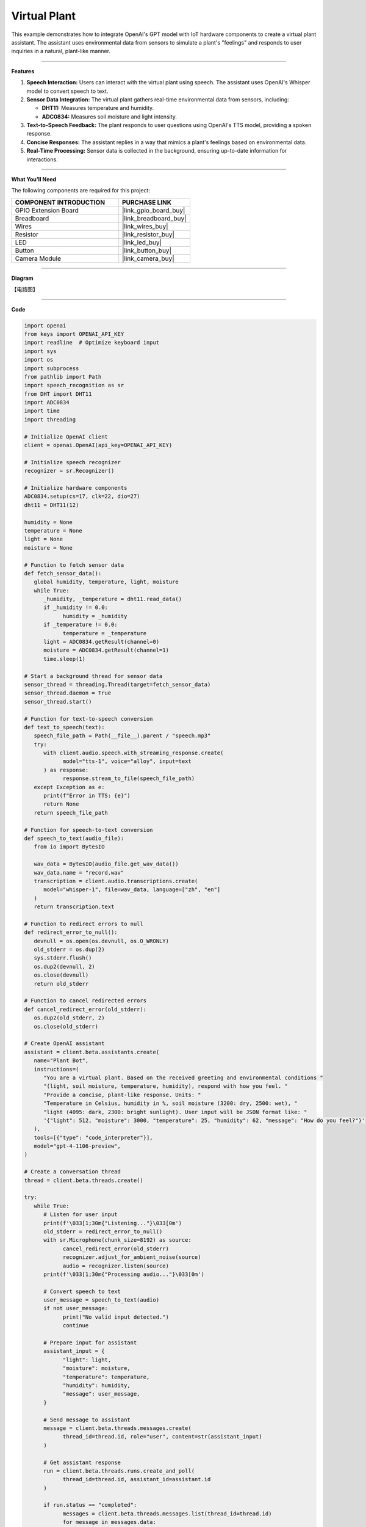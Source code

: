 Virtual Plant 
===================================

This example demonstrates how to integrate OpenAI's GPT model with IoT hardware components to create a virtual plant assistant. The assistant uses environmental data from sensors to simulate a plant's "feelings" and responds to user inquiries in a natural, plant-like manner.

----------------------------------------------

**Features**

1. **Speech Interaction:** Users can interact with the virtual plant using speech. The assistant uses OpenAI's Whisper model to convert speech to text.

2. **Sensor Data Integration:** The virtual plant gathers real-time environmental data from sensors, including:

   * **DHT11:** Measures temperature and humidity.
   * **ADC0834:** Measures soil moisture and light intensity.

3. **Text-to-Speech Feedback:** The plant responds to user questions using OpenAI's TTS model, providing a spoken response.

4. **Concise Responses:** The assistant replies in a way that mimics a plant's feelings based on environmental data.

5. **Real-Time Processing:** Sensor data is collected in the background, ensuring up-to-date information for interactions.


----------------------------------------------

**What You’ll Need**

The following components are required for this project:


.. list-table::
    :widths: 30 20
    :header-rows: 1

    * - COMPONENT INTRODUCTION
      - PURCHASE LINK
    * - GPIO Extension Board
      - |link_gpio_board_buy|
    * - Breadboard
      - |link_breadboard_buy|
    * - Wires
      - |link_wires_buy|
    * - Resistor
      - |link_resistor_buy|
    * - LED
      - |link_led_buy|
    * - Button
      - |link_button_buy|
    * - Camera Module
      - |link_camera_buy|
----------------------------------------------

**Diagram**

【电路图】


----------------------------------------------

**Code**

.. code-block:: python

   import openai
   from keys import OPENAI_API_KEY
   import readline  # Optimize keyboard input
   import sys
   import os
   import subprocess
   from pathlib import Path
   import speech_recognition as sr
   from DHT import DHT11
   import ADC0834
   import time
   import threading

   # Initialize OpenAI client
   client = openai.OpenAI(api_key=OPENAI_API_KEY)

   # Initialize speech recognizer
   recognizer = sr.Recognizer()

   # Initialize hardware components
   ADC0834.setup(cs=17, clk=22, dio=27)
   dht11 = DHT11(12)

   humidity = None
   temperature = None
   light = None
   moisture = None

   # Function to fetch sensor data
   def fetch_sensor_data():
      global humidity, temperature, light, moisture
      while True:
         _humidity, _temperature = dht11.read_data()
         if _humidity != 0.0:
               humidity = _humidity
         if _temperature != 0.0:
               temperature = _temperature
         light = ADC0834.getResult(channel=0)
         moisture = ADC0834.getResult(channel=1)
         time.sleep(1)

   # Start a background thread for sensor data
   sensor_thread = threading.Thread(target=fetch_sensor_data)
   sensor_thread.daemon = True
   sensor_thread.start()

   # Function for text-to-speech conversion
   def text_to_speech(text):
      speech_file_path = Path(__file__).parent / "speech.mp3"
      try:
         with client.audio.speech.with_streaming_response.create(
               model="tts-1", voice="alloy", input=text
         ) as response:
               response.stream_to_file(speech_file_path)
      except Exception as e:
         print(f"Error in TTS: {e}")
         return None
      return speech_file_path

   # Function for speech-to-text conversion
   def speech_to_text(audio_file):
      from io import BytesIO

      wav_data = BytesIO(audio_file.get_wav_data())
      wav_data.name = "record.wav"
      transcription = client.audio.transcriptions.create(
         model="whisper-1", file=wav_data, language=["zh", "en"]
      )
      return transcription.text

   # Function to redirect errors to null
   def redirect_error_to_null():
      devnull = os.open(os.devnull, os.O_WRONLY)
      old_stderr = os.dup(2)
      sys.stderr.flush()
      os.dup2(devnull, 2)
      os.close(devnull)
      return old_stderr

   # Function to cancel redirected errors
   def cancel_redirect_error(old_stderr):
      os.dup2(old_stderr, 2)
      os.close(old_stderr)

   # Create OpenAI assistant
   assistant = client.beta.assistants.create(
      name="Plant Bot",
      instructions=(
         "You are a virtual plant. Based on the received greeting and environmental conditions "
         "(light, soil moisture, temperature, humidity), respond with how you feel. "
         "Provide a concise, plant-like response. Units: "
         "Temperature in Celsius, humidity in %, soil moisture (3200: dry, 2500: wet), "
         "light (4095: dark, 2300: bright sunlight). User input will be JSON format like: "
         '{"light": 512, "moisture": 3000, "temperature": 25, "humidity": 62, "message": "How do you feel?"}'
      ),
      tools=[{"type": "code_interpreter"}],
      model="gpt-4-1106-preview",
   )

   # Create a conversation thread
   thread = client.beta.threads.create()

   try:
      while True:
         # Listen for user input
         print(f'\033[1;30m{"Listening..."}\033[0m')
         old_stderr = redirect_error_to_null()
         with sr.Microphone(chunk_size=8192) as source:
               cancel_redirect_error(old_stderr)
               recognizer.adjust_for_ambient_noise(source)
               audio = recognizer.listen(source)
         print(f'\033[1;30m{"Processing audio..."}\033[0m')

         # Convert speech to text
         user_message = speech_to_text(audio)
         if not user_message:
               print("No valid input detected.")
               continue

         # Prepare input for assistant
         assistant_input = {
               "light": light,
               "moisture": moisture,
               "temperature": temperature,
               "humidity": humidity,
               "message": user_message,
         }

         # Send message to assistant
         message = client.beta.threads.messages.create(
               thread_id=thread.id, role="user", content=str(assistant_input)
         )

         # Get assistant response
         run = client.beta.threads.runs.create_and_poll(
               thread_id=thread.id, assistant_id=assistant.id
         )

         if run.status == "completed":
               messages = client.beta.threads.messages.list(thread_id=thread.id)
               for message in messages.data:
                  if message.role == "assistant":
                     for block in message.content:
                           if block.type == "text":
                              response = block.text.value
                              print(f"Plant Bot >>> {response}")
                              speech_path = text_to_speech(response)
                              if speech_path:
                                 subprocess.Popen(
                                       ["mplayer", str(speech_path)],
                                       shell=False,
                                       stdout=subprocess.PIPE,
                                       stderr=subprocess.STDOUT,
                                 ).wait()
   finally:
      client.beta.assistants.delete(assistant.id)
      print("Cleaned up resources.")


----------------------------------------------

**Code Explanation**

1. Initialization

.. code-block:: python

   client = openai.OpenAI(api_key=OPENAI_API_KEY)

Initializes the OpenAI client using your API key.

.. code-block:: python

   ADC0834.setup(cs=17, clk=22, dio=27)
   dht11 = DHT11(12)

Configures the ADC0834 module for reading light and soil moisture data and initializes the DHT11 sensor for temperature and humidity readings.


2. Sensor Data Collection

.. code-block:: python

   # Function to fetch sensor data
   def fetch_sensor_data():
      global humidity, temperature, light, moisture
      while True:
         _humidity, _temperature = dht11.read_data()
         if _humidity != 0.0:
               humidity = _humidity
         if _temperature != 0.0:
               temperature = _temperature
         light = ADC0834.getResult(channel=0)
         moisture = ADC0834.getResult(channel=1)
         time.sleep(1)

This function continuously updates global variables with sensor data, running on a separate thread to avoid blocking the main program.

3. Speech-to-Text and Text-to-Speech

.. code-block:: python

   def speech_to_text(audio_file):
      transcription = client.audio.transcriptions.create(
         model="whisper-1", file=wav_data, language=["zh", "en"]
      )
      return transcription.text

Uses OpenAI's Whisper model to transcribe the user's spoken input into text.

.. code-block:: python

   def text_to_speech(text):
      with client.audio.speech.with_streaming_response.create(
         model="tts-1", voice="alloy", input=text
      ) as response:
         response.stream_to_file(speech_file_path)

Converts the assistant's textual response into a spoken audio file using OpenAI's TTS model.

4. Creating the Assistant

.. code-block:: python

   instructions = (
      "You are a virtual plant. Based on the received greeting and environmental conditions "
      "(light, soil moisture, temperature, humidity), respond with how you feel. "
      "Provide a concise, plant-like response. Units: "
      "Temperature in Celsius, humidity in %, soil moisture (3200: dry, 2500: wet), "
      "light (4095: dark, 2300: bright sunlight)."
   )

The assistant is designed to mimic the personality of a plant, considering environmental data when responding.

5. Processing User Interactions


.. code-block:: python

   assistant_input = {
      "light": light,
      "moisture": moisture,
      "temperature": temperature,
      "humidity": humidity,
      "message": user_message,
   }
   message = client.beta.threads.messages.create(
      thread_id=thread.id, role="user", content=str(assistant_input)
   )

Sends the sensor data and user query to the assistant as a JSON-formatted string.

6. Generating a Response

.. code-block:: python

   run = client.beta.threads.runs.create_and_poll(
      thread_id=thread.id, assistant_id=assistant.id
   )

Waits for the assistant to generate a response.

.. code-block:: python

   speech_path = text_to_speech(response)
   subprocess.Popen(
      ["mplayer", str(speech_path)],
      shell=False,
      stdout=subprocess.PIPE,
      stderr=subprocess.STDOUT,
   ).wait()

Plays the assistant's response through the speaker.


----------------------------------------------

**Debugging Tips**


1. **No Sensor Data:**
   
   * Ensure sensors are properly connected to the GPIO pins.
   * Use a multimeter to verify power supply to the sensors.

2. **Audio Issues:**
   
   * Verify microphone and speaker connections.
   * Check if audio input/output devices are recognized by the system.
